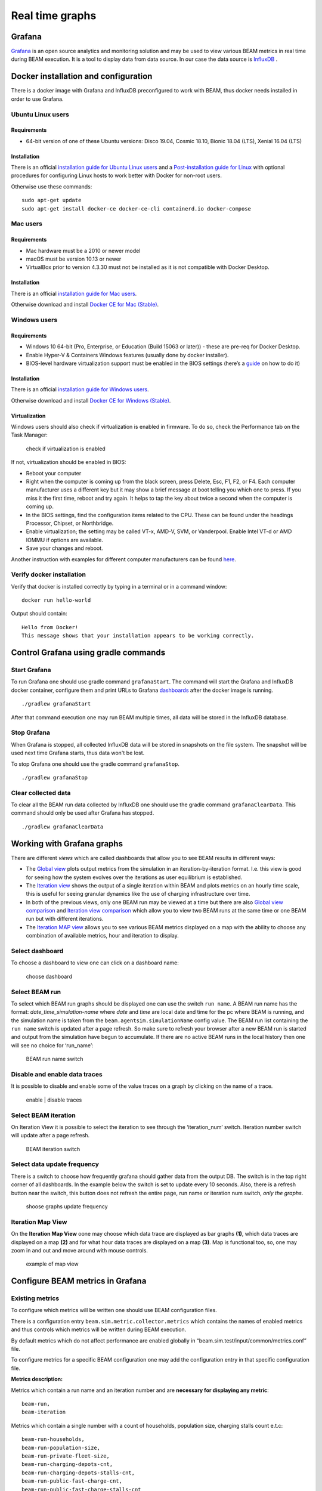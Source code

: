 .. _real-time-graphs:

Real time graphs
====================

Grafana
-----------

`Grafana <https://grafana.com/>`_ is an open source analytics and monitoring solution and may be used to view various BEAM metrics in real time during BEAM execution.
It is a tool to display data from data source. In our case the data source is `InfluxDB <https://www.influxdata.com/products/influxdb-overview/>`_ .


Docker installation and configuration
--------------------------------------

There is a docker image with Grafana and InfluxDB preconfigured to work with BEAM, thus docker needs installed in order to use Grafana.

Ubuntu Linux users
^^^^^^^^^^^^^^^^^^^

Requirements
"""""""""""""""""""

* 64-bit version of one of these Ubuntu versions: Disco 19.04, Cosmic 18.10, Bionic 18.04 (LTS), Xenial 16.04 (LTS)

Installation
"""""""""""""""""""

There is an official `installation guide for Ubuntu Linux users <https://docs.docker.com/install/linux/docker-ce/ubuntu/>`_ and
a `Post-installation guide for Linux <https://docs.docker.com/install/linux/linux-postinstall/>`_ with optional procedures
for configuring Linux hosts to work better with Docker for non-root users.

Otherwise use these commands::

    sudo apt-get update
    sudo apt-get install docker-ce docker-ce-cli containerd.io docker-compose


Mac users
^^^^^^^^^^^^

Requirements
"""""""""""""""""""

* Mac hardware must be a 2010 or newer model
* macOS must be version 10.13 or newer
* VirtualBox prior to version 4.3.30 must not be installed as it is not compatible with Docker Desktop.


Installation
"""""""""""""""""""

There is an official `installation guide for Mac users <https://docs.docker.com/docker-for-windows/install>`_.

Otherwise download and install `Docker CE for Mac (Stable) <https://download.docker.com/mac/stable/Docker.dmg>`_.


Windows users
^^^^^^^^^^^^^^^^^

Requirements
"""""""""""""""""""

* Windows 10 64-bit (Pro, Enterprise, or Education (Build 15063 or later)) - these are pre-req for Docker Desktop.
* Enable Hyper-V & Containers Windows features (usually done by docker installer).
* BIOS-level hardware virtualization support must be enabled in the BIOS settings (here’s a `guide <#virtualization>`_ on how to do it)

Installation
"""""""""""""""""""

There is an official `installation guide for Windows users <https://docs.docker.com/docker-for-windows/install>`_.

Otherwise download and install `Docker CE for Windows (Stable) <https://download.docker.com/win/stable/Docker%20for%20Windows%20Installer.exe>`_.

Virtualization
""""""""""""""""""

Windows users should also check if virtualization is enabled in firmware. To do so, check the Performance tab on the Task Manager:

.. figure:: _static/figs/grafana-docker-windows-virtualization.png

    check if virtualization is enabled

If not, virtualization should be enabled in BIOS:

* Reboot your computer
*

    Right when the computer is coming up from the black screen, press Delete, Esc, F1, F2, or F4. Each computer manufacturer uses
    a different key but it may show a brief message at boot telling you which one to press. If you miss it the first time, reboot and try again.
    It helps to tap the key about twice a second when the computer is coming up.

* In the BIOS settings, find the configuration items related to the CPU. These can be found under the headings Processor, Chipset, or Northbridge.
* Enable virtualization; the setting may be called VT-x, AMD-V, SVM, or Vanderpool. Enable Intel VT-d or AMD IOMMU if options are available.
* Save your changes and reboot.

Another instruction with examples for different computer manufacturers can be found `here <https://2nwiki.2n.cz/pages/viewpage.action?pageId=75202968>`_.

Verify docker installation
^^^^^^^^^^^^^^^^^^^^^^^^^^^^^^^^

Verify that docker is installed correctly by typing in a terminal or in a command window::

    docker run hello-world

Output should contain::

    Hello from Docker!
    This message shows that your installation appears to be working correctly.


Control Grafana using gradle commands
----------------------------------------------

Start Grafana
^^^^^^^^^^^^^^^^^

To run Grafana one should use gradle command ``grafanaStart``. The command will start the Grafana and InfluxDB docker container,
configure them and print URLs to Grafana dashboards_ after the docker image is running. ::

    ./gradlew grafanaStart

After that command execution one may run BEAM multiple times, all data will be stored in the InfluxDB database.

Stop Grafana
^^^^^^^^^^^^^^^^^

When Grafana is stopped, all collected InfluxDB data will be stored in snapshots on the file system.
The snapshot will be used next time Grafana starts, thus data won't be lost.

To stop Grafana one should use the gradle command ``grafanaStop``. ::

    ./gradlew grafanaStop

Clear collected data
^^^^^^^^^^^^^^^^^^^^^^^^^^^^

To clear all the BEAM run data collected by InfluxDB one should use the gradle command ``grafanaClearData``.
This command should only be used after Grafana has stopped. ::

    ./gradlew grafanaClearData


Working with Grafana graphs
---------------------------

There are different `views` which are called _`dashboards` that allow you to see BEAM results in different ways:

*

    The `Global view <http://localhost:3003/d/dvib8mbWz/beam-simulation-global-view>`_ plots output metrics from the simulation in an iteration-by-iteration format.
    I.e. this view is good for seeing how the system evolves over the iterations as user equilibrium is established.

*

    The `Iteration view <http://localhost:3003/d/5oUysNJWz/beam-simulation-iteration-view>`_ shows the output of a single iteration within BEAM and plots
    metrics on an hourly time scale, this is useful for seeing granular dynamics like the use of charging infrastructure over time.

*

    In both of the previous views, only one BEAM run may be viewed at a time but there are also
    `Global view comparison <http://localhost:3003/d/KuiPBbBWz/beam-simulation-global-view-comparison>`_
    and `Iteration view comparison <http://localhost:3003/d/66mrcxfWz/beam-simulation-iteration-view-comparison>`_
    which allow you to view two BEAM runs at the same time or one BEAM run but with different iterations.

*
    The `Iteration MAP view <http://localhost:3003/d/otUGbMyZk/beam-simulation-iteration-map-view>`_ allows you to see various BEAM metrics
    displayed on a map with the ability to choose any combination of available metrics, hour and iteration to display.


Select dashboard
^^^^^^^^^^^^^^^^^^^^^^^^^

To choose a dashboard to view one can click on a dashboard name:

.. figure:: _static/figs/grafana-dashboard-switch.png

    choose dashboard

Select BEAM run
^^^^^^^^^^^^^^^^^^^^^^^^^

To select which BEAM run graphs should be displayed one can use the switch ``run name``. A BEAM run name has the format: *date_time_simulation-name*
where *date* and *time* are local date and time for the pc where BEAM is running, and the simulation name is taken from the ``beam.agentsim.simulationName``
config value. The BEAM run list containing the ``run name`` switch is updated after a page refresh. So make sure to refresh your browser after
a new BEAM run is started and output from the simulation have begun to accumulate. If there are no active BEAM runs in the local history then one will see no choice for ‘run_name’:

.. figure:: _static/figs/grafana-run-name-switch.png

    BEAM run name switch

Disable and enable data traces
^^^^^^^^^^^^^^^^^^^^^^^^^^^^^^^^^^

It is possible to disable and enable some of the value traces on a graph by clicking on the name of a trace.

.. figure:: _static/figs/grafana-enable-disable-traces.png

    enable | disable traces

Select BEAM iteration
^^^^^^^^^^^^^^^^^^^^^^^^^^^^^^^^^^

On Iteration View it is possible to select the iteration to see through the ‘iteration_num’ switch. Iteration number switch will update after a page refresh.

.. figure:: _static/figs/grafana-iteration-switch.png

    BEAM iteration switch

Select data update frequency
^^^^^^^^^^^^^^^^^^^^^^^^^^^^^^^^^^

There is a switch to choose how frequently grafana should gather data from the output DB. The switch is in the top right corner of all dashboards.
In the example below the switch is set to update every 10 seconds. Also, there is a refresh button near the switch, this button
does not refresh the entire page, run name or iteration num switch, *only the graphs*.

.. figure:: _static/figs/grafana-update-frequency-switch.png

    shoose graphs update frequency

Iteration Map View
^^^^^^^^^^^^^^^^^^^^^^^^^^^^^^^^^^

On the **Iteration Map View** oone may choose which data trace are displayed as bar graphs **(1)**, which data traces are displayed on a map **(2)**
and for what hour data traces are displayed on a map **(3)**. Map is functional too, so, one may zoom in and out and move around with mouse controls.

.. figure:: _static/figs/grafana-iteration-map-view.png

    example of map view

Configure BEAM metrics in Grafana
------------------------------------

Existing metrics
^^^^^^^^^^^^^^^^^^

To configure which metrics will be written one should use BEAM configuration files.

There is a configuration entry ``beam.sim.metric.collector.metrics`` which contains the names of enabled metrics
and thus controls which metrics will be written during BEAM execution.

By default metrics which do not affect performance are enabled globally in “beam.sim.test/input/common/metrics.conf” file.

To configure metrics for a specific BEAM configuration one may add the configuration entry in that specific configuration file.

**Metrics description:**

Metrics which contain a run name and an iteration number and are **necessary for displaying any metric**::

    beam-run,
    beam-iteration

Metrics which contain a single number with a count of households, population size, charging stalls count e.t.c::

    beam-run-households,
    beam-run-population-size,
    beam-run-private-fleet-size,
    beam-run-charging-depots-cnt,
    beam-run-charging-depots-stalls-cnt,
    beam-run-public-fast-charge-cnt,
    beam-run-public-fast-charge-stalls-cnt

Metrics which contain a single number with a count of different types of ride hail vehicles::

    beam-run-RH-ev-cav,
    beam-run-RH-non-ev-cav,
    beam-run-RH-ev-non-cav,
    beam-run-RH-non-ev-non-cav

Various metrics for all vehicles/persons::

    parking,
    chargingPower,
    mode-choices,
    average-travel-time

Various metrics for ride hail

.. code-block:: text

    ride-hail-waiting-time,
    ride-hail-waiting-time-map,
    ride-hail-trip-distance,
    ride-hail-inquiry-served (graph is not added to a grafana dashboard),
    ride-hail-allocation-reserved (graph is not added to a grafana dashboard)

**Metrics which impact performance**

Ride hail EV (electric vehicle), CAV (connected and automated vehicle) metrics::

    rh-ev-cav-count,
    rh-ev-cav-distance,
    rh-ev-nocav-count,
    rh-ev-nocav-distance,
    rh-noev-cav-count,
    rh-noev-cav-distance,
    rh-noev-nocav-count,
    rh-noev-nocav-distance

New metrics
^^^^^^^^^^^^^^^^

In order to write and display a new metric one should do two things:

* write metric into metric storage
* display metric on a grafana dashboard.

**How to write a new metric into storage**

To write a new metric into storage during a BEAM execution one needs to use an appropriate method from trait ``SimulationMetricCollector``.
There are methods to write iteration-level metrics with hours on X axis or to be displayed on a map
and methods to write global-level metrics with iteration on X axis. There is also a method to check if a metric is enabled.


Troubleshooting
--------------------

.. error ::

    for docker-influxdb-grafana Cannot create container for service docker-influxdb-grafana: Conflict. The container
    name "/docker-influxdb-grafana" is already in use by container "<CONTAINER ID>”. You have to remove (or rename) that container to be able to reuse that name.

This error means that one already has a container with the name ‘docker-influxdb-grafana’ in docker.
To handle that one may remove that container::

    docker container stop docker-influxdb-grafana
    docker rm docker-influxdb-grafana

